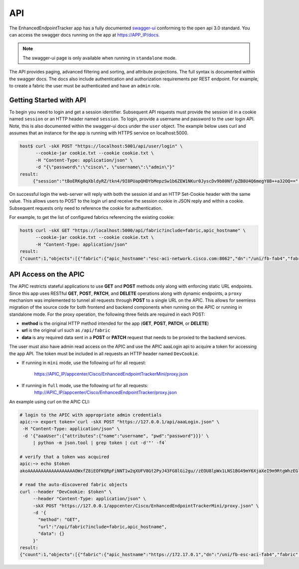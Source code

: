 API
===

The EnhancedEndpointTracker app has a fully documented 
`swagger-ui <https://swagger.io/tools/swagger-ui/>`_ conforming to the open api 3.0 standard. You 
can access the swagger docs running on the app at 
`https://APP_IP/docs <https://localhost:5000/docs>`_. 

|swagger-ui-p1|

.. note:: The swagger-ui page is only available when running in ``standalone`` mode.


The API provides paging, advanced filtering and sorting, and attribute projections. The full syntax
is documented within the swagger docs. The docs also include authentication and authorization
requirements per REST endpoint. For example, to create a fabric the user must be authenticated and
have an ``admin`` role.

|swagger-ui-p2|

.. |swagger-ui-p1| image:: imgs/swagger-ui-p1.png
   :align: middle

.. |swagger-ui-p2| image:: imgs/swagger-ui-p2.png
   :align: middle

Getting Started with API
------------------------

To begin you need to login and get a session identifier. Subsequent API requests must provide the 
session id in a cookie named ``session`` or an HTTP header named ``session``.  To login, provide a 
username and password to the user login API.  Note, this is also documented within the swagger-ui 
docs under the ``user`` object. The example below uses curl and assumes that an instance for the app
is running with HTTPS service on localhost:5000.  

.. code-block:: bash

   host$ curl -skX POST "https://localhost:5001/api/user/login" \
         --cookie-jar cookie.txt --cookie cookie.txt \
         -H "Content-Type: application/json" \
         -d "{\"password\":\"cisco\", \"username\":\"admin\"}"
   result:  
        {"session":"tBoERKg8qXbldyRZ/tkn4/9I8PUapQHDYbMepzSw1b6ZEW1NKur0JyscDv9b80Nf/pZB8U4Q6megY8B++a32OQ==","success":true,"token":""}

On successful login the web-server will reply with both the session id and an HTTP Set-Cookie header
with the same value. This allows users to POST to the login url and receive the session cookie in
JSON reply and within a cookie.  Subsequent requests only need to reference the cookie for
authentication.

For example, to get the list of configured fabrics referencing the existing cookie:

.. code-block:: bash

   host$ curl -skX GET "https://localhost:5000/api/fabric?include=fabric,apic_hostname" \
         --cookie-jar cookie.txt --cookie cookie.txt \
         -H "Content-Type: application/json" 
   result:
   {"count":1,"objects":[{"fabric":{"apic_hostname":"esc-aci-network.cisco.com:8062","dn":"/uni/fb-fab4","fabric":"fab4"}}]}


API Access on the APIC
----------------------

The APIC restricts stateful applications to use **GET** and **POST** methods only along with
enforcing static URL endpoints.  Since this app uses RESTful **GET**, **POST**, **PATCH**, and 
**DELETE** operations along with dynamic endpoints, a ``proxy`` mechanism was implemented to tunnel
all requests through **POST** to a single URL on the APIC.  This allows for seemless migration of
the source code for both frontend and backend components when running on the APIC or running in
standalone mode. For the proxy operation, the following three fields are required in each POST:

* **method** is the original HTTP method intended for the app (**GET**, **POST**, **PATCH**, or
  **DELETE**)
* **url** is the original url such as ``/api/fabric``
* **data** is any required data sent in a **POST** or **PATCH** request that needs to be proxied to
  the backend services.

The user must also have admin read access on the APIC and use the APIC aaaLogin api to acquire a 
token for accessing the app API. The token must be included in all requests an HTTP header named 
``DevCookie``.

* If running in ``mini`` mode, use the following url for all request:

    https://APIC_IP/appcenter/Cisco/EnhancedEndpointTrackerMini/proxy.json

* If running in ``full`` mode, use the following url for all requests:
    http://APIC_IP/appcenter/Cisco/EnhancedEndpointTracker/proxy.json

An example using curl on the APIC CLI:

.. code-block:: bash

   # login to the APIC with appropriate admin credentials
   apic:~> export token=`curl -skX POST "https://127.0.0.1/api/aaaLogin.json" \
    -H "Content-Type: application/json" \
    -d '{"aaaUser":{"attributes":{"name":"username", "pwd":"password"}}}' \
        | python -m json.tool | grep token | cut -d'"' -f4`

   # verify that a token was acquired
   apic:~> echo $token
   akoAAAAAAAAAAAAAAAAAAOWxfZ8iEOFKQRpFiNNT1w2qXUFV8Gt2PyJ43FG8lGi2gu//zEOU8lpWx1LNS1BG49mY6XjaXeI9m9RtgWhzEGlWWIJ7RgFBW3SOnUlbHs0kj8Xcsj0ZOxanBdWwA3c5TWDys7wpGbxVlz926MrR4KR3NOGCILjde86KnhbPqedgfNqVA2/cF5heh8sck7oTK4pcnu2pn7f4WDULXJ4gEA5rMWiYgtrSTiG+oeclkt4v

   # read the auto-discovered fabric objects
   curl --header "DevCookie: $token" \
        --header "Content-Type: application/json" \
        -skX POST "https://127.0.0.1/appcenter/Cisco/EnhancedEndpointTrackerMini/proxy.json" \
        -d '{
          "method": "GET",
          "url":"/api/fabric?include=fabric,apic_hostname",
          "data": {}
        }'
   result:
   {"count":1,"objects":[{"fabric":{"apic_hostname":"https://172.17.0.1","dn":"/uni/fb-esc-aci-fab4","fabric":"esc-aci-fab4"}}]}


